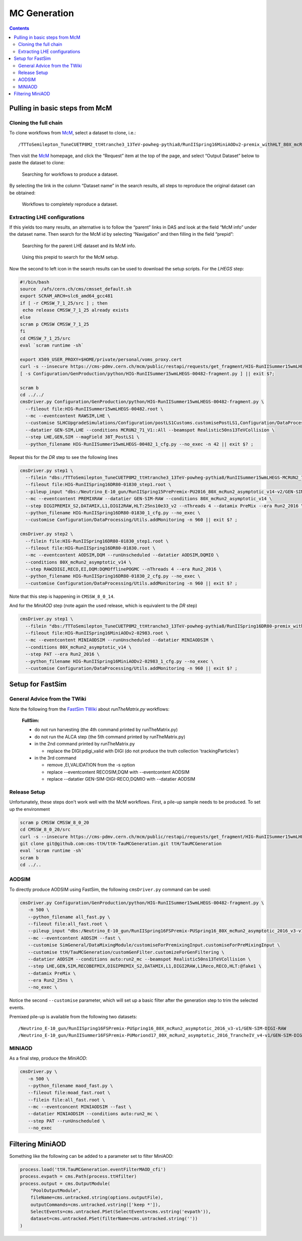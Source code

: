 MC Generation
=============

.. contents::

Pulling in basic steps from McM
-------------------------------

Cloning the full chain
~~~~~~~~~~~~~~~~~~~~~~

To clone workflows from `McM`_, select a dataset to clone, i.e.::

    /TTToSemilepton_TuneCUETP8M2_ttHtranche3_13TeV-powheg-pythia8/RunIISpring16MiniAODv2-premix_withHLT_80X_mcRun2_asymptotic_v14-v1/MINIAODSIM

Then visit the `McM`_ homepage, and click the “Request” item at the top of
the page, and select “Output Dataset” below to paste the dataset to clone:

.. figure:: search.png

   Searching for workflows to produce a dataset.

By selecting the link in the column “Dataset name” in the search results,
all steps to reproduce the original dataset can be obtained:

.. figure:: results.png

   Workflows to completely reproduce a dataset.

Extracting LHE configurations
~~~~~~~~~~~~~~~~~~~~~~~~~~~~~

If this yields too many results, an alternative is to follow the “parent”
links in DAS and look at the field “McM info” under the dataset name.  Then
search for the McM id by selecting “Navigation” and then filling in the
field “prepid”:

.. figure:: das.png

   Searching for the parent LHE dataset and its McM info.

.. figure:: prepid.png

   Using this prepid to search for the McM setup.

Now the second to left icon |icon| in the search results can be used to download
the setup scripts.  For the `LHEGS` step:

.. |icon| image:: icon.png

.. _McM: https://cms-pdmv.cern.ch/mcm/

.. code-block:: shell

    #!/bin/bash
    source  /afs/cern.ch/cms/cmsset_default.sh
    export SCRAM_ARCH=slc6_amd64_gcc481
    if [ -r CMSSW_7_1_25/src ] ; then
     echo release CMSSW_7_1_25 already exists
    else
    scram p CMSSW CMSSW_7_1_25
    fi
    cd CMSSW_7_1_25/src
    eval `scram runtime -sh`

    export X509_USER_PROXY=$HOME/private/personal/voms_proxy.cert
    curl -s --insecure https://cms-pdmv.cern.ch/mcm/public/restapi/requests/get_fragment/HIG-RunIISummer15wmLHEGS-00482 --retry 2 --create-dirs -o Configuration/GenProduction/python/HIG-RunIISummer15wmLHEGS-00482-fragment.py
    [ -s Configuration/GenProduction/python/HIG-RunIISummer15wmLHEGS-00482-fragment.py ] || exit $?;

    scram b
    cd ../../
    cmsDriver.py Configuration/GenProduction/python/HIG-RunIISummer15wmLHEGS-00482-fragment.py \
      --fileout file:HIG-RunIISummer15wmLHEGS-00482.root \
      --mc --eventcontent RAWSIM,LHE \
      --customise SLHCUpgradeSimulations/Configuration/postLS1Customs.customisePostLS1,Configuration/DataProcessing/Utils.addMonitoring \
      --datatier GEN-SIM,LHE --conditions MCRUN2_71_V1::All --beamspot Realistic50ns13TeVCollision \
      --step LHE,GEN,SIM --magField 38T_PostLS1 \
      --python_filename HIG-RunIISummer15wmLHEGS-00482_1_cfg.py --no_exec -n 42 || exit $? ;

Repeat this for the `DR` step to see the following lines

.. code-block:: shell

    cmsDriver.py step1 \
      --filein "dbs:/TTToSemilepton_TuneCUETP8M2_ttHtranche3_13TeV-powheg-pythia8/RunIISummer15wmLHEGS-MCRUN2_71_V1-v1/GEN-SIM" \
      --fileout file:HIG-RunIISpring16DR80-01830_step1.root \
      --pileup_input "dbs:/Neutrino_E-10_gun/RunIISpring15PrePremix-PU2016_80X_mcRun2_asymptotic_v14-v2/GEN-SIM-DIGI-RAW" \
      --mc --eventcontent PREMIXRAW --datatier GEN-SIM-RAW --conditions 80X_mcRun2_asymptotic_v14 \
      --step DIGIPREMIX_S2,DATAMIX,L1,DIGI2RAW,HLT:25ns10e33_v2 --nThreads 4 --datamix PreMix --era Run2_2016 \
      --python_filename HIG-RunIISpring16DR80-01830_1_cfg.py --no_exec \
      --customise Configuration/DataProcessing/Utils.addMonitoring -n 960 || exit $? ;

    cmsDriver.py step2 \
      --filein file:HIG-RunIISpring16DR80-01830_step1.root \
      --fileout file:HIG-RunIISpring16DR80-01830.root \
      --mc --eventcontent AODSIM,DQM --runUnscheduled --datatier AODSIM,DQMIO \
      --conditions 80X_mcRun2_asymptotic_v14 \
      --step RAW2DIGI,RECO,EI,DQM:DQMOfflinePOGMC --nThreads 4 --era Run2_2016 \
      --python_filename HIG-RunIISpring16DR80-01830_2_cfg.py --no_exec \
      --customise Configuration/DataProcessing/Utils.addMonitoring -n 960 || exit $? ;

Note that this step is happening in ``CMSSW_8_0_14``.

And for the `MiniAOD` step (note again the used release, which is equivalent to the `DR` step)

.. code-block:: shell

    cmsDriver.py step1 \
      --filein "dbs:/TTToSemilepton_TuneCUETP8M2_ttHtranche3_13TeV-powheg-pythia8/RunIISpring16DR80-premix_withHLT_80X_mcRun2_asymptotic_v14-v1/AODSIM" \
      --fileout file:HIG-RunIISpring16MiniAODv2-02983.root \
      --mc --eventcontent MINIAODSIM --runUnscheduled --datatier MINIAODSIM \
      --conditions 80X_mcRun2_asymptotic_v14 \
      --step PAT --era Run2_2016 \
      --python_filename HIG-RunIISpring16MiniAODv2-02983_1_cfg.py --no_exec \
      --customise Configuration/DataProcessing/Utils.addMonitoring -n 960 || exit $? ;

Setup for FastSim
-----------------

General Advice from the TWiki
~~~~~~~~~~~~~~~~~~~~~~~~~~~~~

Note the following from the `FastSim TWiki`_ about `runTheMatrix.py` workflows:

    **FullSim:**

    * do not run harvesting (the 4th command printed by runTheMatrix.py)
    * do not run the ALCA step (the 5th command printed by runTheMatrix.py)
    * in the 2nd command printed by runTheMatrix.py

      *  replace the DIGI:pdigi_valid with DIGI (do not produce the truth collection 'trackingParticles')

    * in the 3rd command

      * remove ,EI,VALIDATION from the -s option
      * replace --eventcontent RECOSIM,DQM with --eventcontent AODSIM
      * replace --datatier GEN-SIM-DIGI-RECO,DQMIO with --datatier AODSIM

.. _FastSim TWiki: https://twiki.cern.ch/twiki/bin/view/CMSPublic/SWGuideFastSimulationExamples

Release Setup
~~~~~~~~~~~~~

Unfortunately, these steps don't work well with the McM workflows.  First,
a pile-up sample needs to be produced.  To set up the environment

.. code-block:: shell

    scram p CMSSW CMSSW_8_0_20
    cd CMSSW_8_0_20/src
    curl -s --insecure https://cms-pdmv.cern.ch/mcm/public/restapi/requests/get_fragment/HIG-RunIISummer15wmLHEGS-00482 --retry 2 --create-dirs -o Configuration/GenProduction/python/HIG-RunIISummer15wmLHEGS-00482-fragment.py
    git clone git@github.com:cms-ttH/ttH-TauMCGeneration.git ttH/TauMCGeneration
    eval `scram runtime -sh`
    scram b
    cd ../..

AODSIM
~~~~~~

To directly produce AODSIM using FastSim, the following ``cmsDriver.py``
command can be used:

.. code-block:: shell

    cmsDriver.py Configuration/GenProduction/python/HIG-RunIISummer15wmLHEGS-00482-fragment.py \
       -n 500 \
       --python_filename all_fast.py \
       --fileout file:all_fast.root \
       --pileup_input "dbs:/Neutrino_E-10_gun/RunIISpring16FSPremix-PUSpring16_80X_mcRun2_asymptotic_2016_v3-v1/GEN-SIM-DIGI-RAW" \
       --mc --eventcontent AODSIM --fast \
       --customise SimGeneral/DataMixingModule/customiseForPremixingInput.customiseForPreMixingInput \
       --customise ttH/TauMCGeneration/customGenFilter.customizeForGenFiltering \
       --datatier AODSIM --conditions auto:run2_mc --beamspot Realistic50ns13TeVCollision \
       --step LHE,GEN,SIM,RECOBEFMIX,DIGIPREMIX_S2,DATAMIX,L1,DIGI2RAW,L1Reco,RECO,HLT:@fake1 \
       --datamix PreMix \
       --era Run2_25ns \
       --no_exec \

Notice the second ``--customise`` parameter, which will set up a basic
filter after the generation step to trim the selected events.

Premixed pile-up is available from the following two datasets::

    /Neutrino_E-10_gun/RunIISpring16FSPremix-PUSpring16_80X_mcRun2_asymptotic_2016_v3-v1/GEN-SIM-DIGI-RAW
    /Neutrino_E-10_gun/RunIISummer16FSPremix-PUMoriond17_80X_mcRun2_asymptotic_2016_TrancheIV_v4-v1/GEN-SIM-DIGI-RAW

MINIAOD
~~~~~~~

As a final step, produce the `MiniAOD`:

.. code-block:: shell

    cmsDriver.py \
       -n 500 \
       --python_filename maod_fast.py \
       --fileout file:moad_fast.root \
       --filein file:all_fast.root \
       --mc --eventconcent MINIAODSIM --fast \
       --datatier MINIAODSIM --conditions auto:run2_mc \
       --step PAT --runUnscheduled \
       --no_exec

Filtering MiniAOD
-----------------

Something like the following can be added to a parameter set to filter MiniAOD:

.. code-block:: python

    process.load('ttH.TauMCGeneration.eventFilterMAOD_cfi')
    process.evpath = cms.Path(process.ttHfilter)
    process.output = cms.OutputModule(
        "PoolOutputModule",
        fileName=cms.untracked.string(options.outputFile),
        outputCommands=cms.untracked.vstring(['keep *']),
        SelectEvents=cms.untracked.PSet(SelectEvents=cms.vstring('evpath')),
        dataset=cms.untracked.PSet(filterName=cms.untracked.string(''))
    )
